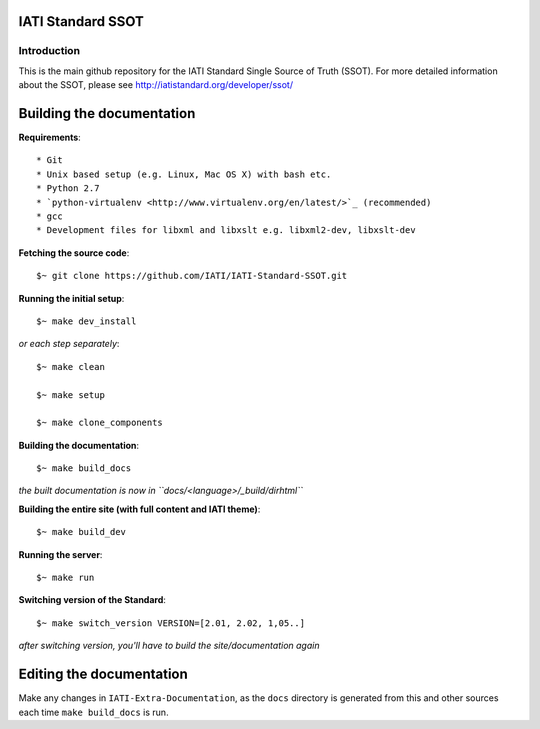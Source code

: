 IATI Standard SSOT
==================

.. image:: https://travis-ci.org/IATI/IATI-Standard-SSOT.svg?branch=version-2.03
    :target: https://travis-ci.org/IATI/IATI-Standard-SSOT
.. image:: https://requires.io/github/IATI/IATI-Standard-SSOT/requirements.svg?branch=version-2.03
    :target: https://requires.io/github/IATI/IATI-Standard-SSOT/requirements/?branch=version-2.03
    :alt: Requirements Status
.. image:: https://img.shields.io/badge/license-MIT-blue.svg
    :target: https://github.com/IATI/IATI-Standard-SSOT/blob/version-2.03/LICENSE

Introduction
------------

This is the main github repository for the IATI Standard Single Source of Truth (SSOT). For more detailed information about the SSOT, please see http://iatistandard.org/developer/ssot/


Building the documentation
==========================

**Requirements**::

* Git
* Unix based setup (e.g. Linux, Mac OS X) with bash etc.
* Python 2.7
* `python-virtualenv <http://www.virtualenv.org/en/latest/>`_ (recommended)
* gcc
* Development files for libxml and libxslt e.g. libxml2-dev, libxslt-dev


**Fetching the source code**::

    $~ git clone https://github.com/IATI/IATI-Standard-SSOT.git


**Running the initial setup**::

    $~ make dev_install


*or each step separately*::

    $~ make clean

    $~ make setup
    
    $~ make clone_components


**Building the documentation**::
    
    $~ make build_docs

*the built documentation is now in ``docs/<language>/_build/dirhtml``*


**Building the entire site (with full content and IATI theme)**::

    $~ make build_dev


**Running the server**::

    $~ make run

**Switching version of the Standard**::

    $~ make switch_version VERSION=[2.01, 2.02, 1,05..]

*after switching version, you'll have to build the site/documentation again*


Editing the documentation
=========================

Make any changes in ``IATI-Extra-Documentation``, as the ``docs`` directory is generated from
this and other sources each time ``make build_docs`` is run.
